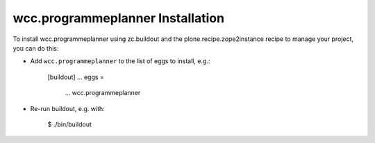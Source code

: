 wcc.programmeplanner Installation
---------------------------------

To install wcc.programmeplanner using zc.buildout and the plone.recipe.zope2instance
recipe to manage your project, you can do this:

* Add ``wcc.programmeplanner`` to the list of eggs to install, e.g.:

    [buildout]
    ...
    eggs =
        ...
        wcc.programmeplanner

* Re-run buildout, e.g. with:

    $ ./bin/buildout

